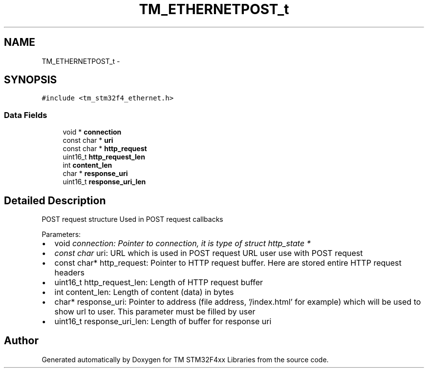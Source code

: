 .TH "TM_ETHERNETPOST_t" 3 "Wed Mar 18 2015" "Version v1.0.0" "TM STM32F4xx Libraries" \" -*- nroff -*-
.ad l
.nh
.SH NAME
TM_ETHERNETPOST_t \- 
.SH SYNOPSIS
.br
.PP
.PP
\fC#include <tm_stm32f4_ethernet\&.h>\fP
.SS "Data Fields"

.in +1c
.ti -1c
.RI "void * \fBconnection\fP"
.br
.ti -1c
.RI "const char * \fBuri\fP"
.br
.ti -1c
.RI "const char * \fBhttp_request\fP"
.br
.ti -1c
.RI "uint16_t \fBhttp_request_len\fP"
.br
.ti -1c
.RI "int \fBcontent_len\fP"
.br
.ti -1c
.RI "char * \fBresponse_uri\fP"
.br
.ti -1c
.RI "uint16_t \fBresponse_uri_len\fP"
.br
.in -1c
.SH "Detailed Description"
.PP 
POST request structure Used in POST request callbacks
.PP
Parameters:
.IP "\(bu" 2
void \fIconnection: Pointer to connection, it is type of struct http_state *\fP
.IP "\(bu" 2
\fIconst char\fP uri: URL which is used in POST request URL user use with POST request
.IP "\(bu" 2
const char* http_request: Pointer to HTTP request buffer\&. Here are stored entire HTTP request headers
.IP "\(bu" 2
uint16_t http_request_len: Length of HTTP request buffer
.IP "\(bu" 2
int content_len: Length of content (data) in bytes
.IP "\(bu" 2
char* response_uri: Pointer to address (file address, '/index\&.html' for example) which will be used to show url to user\&. This parameter must be filled by user
.IP "\(bu" 2
uint16_t response_uri_len: Length of buffer for response uri 
.PP


.SH "Author"
.PP 
Generated automatically by Doxygen for TM STM32F4xx Libraries from the source code\&.
